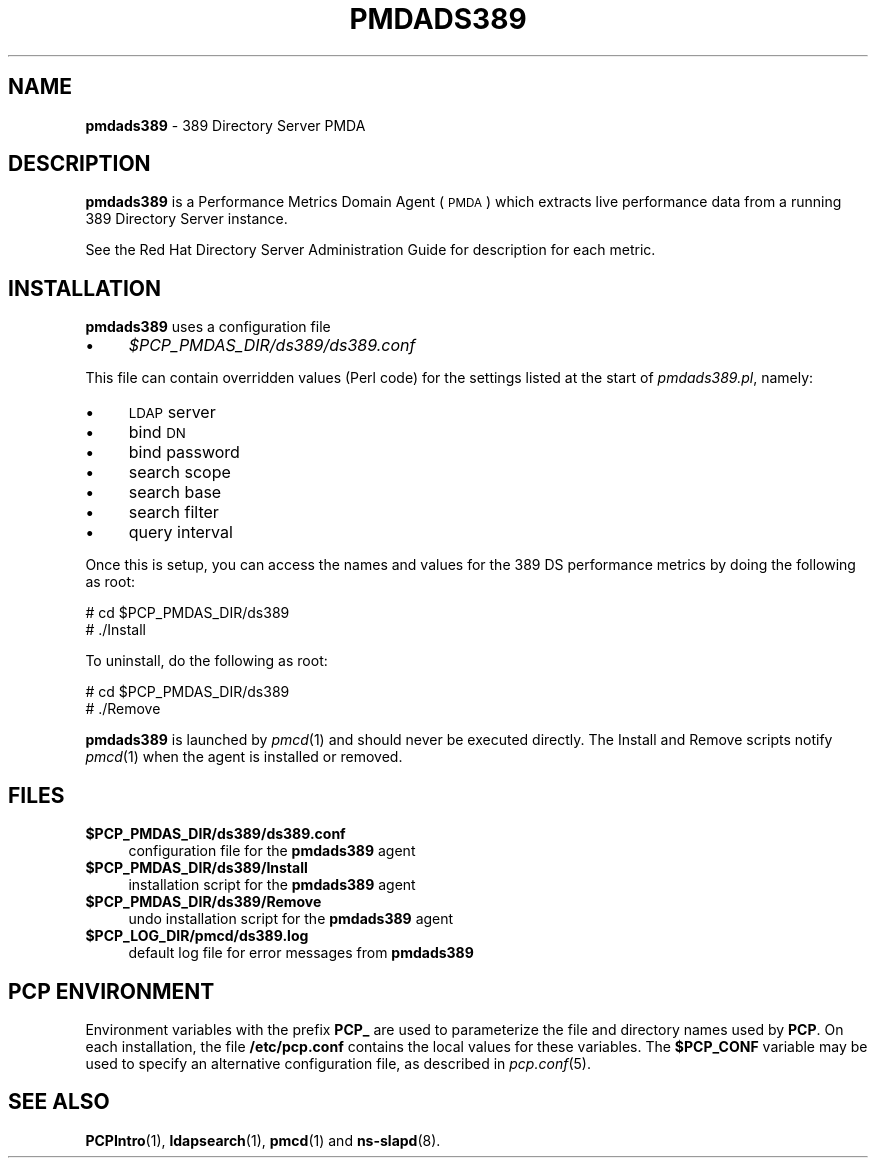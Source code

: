'\"macro stdmacro
.\"
.\" Copyright (c) 2014 Red Hat.  All Rights Reserved.
.\" 
.\" This program is free software; you can redistribute it and/or modify it
.\" under the terms of the GNU General Public License as published by the
.\" Free Software Foundation; either version 2 of the License, or (at your
.\" option) any later version.
.\" 
.\" This program is distributed in the hope that it will be useful, but
.\" WITHOUT ANY WARRANTY; without even the implied warranty of MERCHANTABILITY
.\" or FITNESS FOR A PARTICULAR PURPOSE.  See the GNU General Public License
.\" for more details.
.\"
.TH PMDADS389 1 "PCP" "Performance Co-Pilot"
.SH NAME
\f3pmdads389\f1 \- 389 Directory Server PMDA
.SH DESCRIPTION
\f3pmdads389\f1 is a Performance Metrics Domain Agent (\s-1PMDA\s0) which
extracts live performance data from a running 389 Directory Server instance.
.PP
See the Red Hat Directory Server Administration Guide for description
for each metric.
.PP
.SH INSTALLATION
\f3pmdads389\f1 uses a configuration file
.IP "\(bu" 4
.I $PCP_PMDAS_DIR/ds389/ds389.conf
.PP
This file can contain overridden values (Perl code) for the settings
listed at the start of
.IR pmdads389.pl ,
namely:
.IP "\(bu" 4
\&\s-1LDAP\s0 server
.IP "\(bu" 4
bind \s-1DN\s0
.IP "\(bu" 4
bind password
.IP "\(bu" 4
search scope
.IP "\(bu" 4
search base
.IP "\(bu" 4
search filter
.IP "\(bu" 4
query interval
.PP
Once this is setup, you can access the names and values for the
389 DS performance metrics by doing the following as root:
.PP
      # cd $PCP_PMDAS_DIR/ds389
.br
      # ./Install
.PP
To uninstall, do the following as root:
.PP
      # cd $PCP_PMDAS_DIR/ds389
.br
      # ./Remove
.PP
\fBpmdads389\fR is launched by \fIpmcd\fR(1) and should never be executed 
directly. The Install and Remove scripts notify \fIpmcd\fR(1) when the 
agent is installed or removed.
.SH FILES
.IP "\fB$PCP_PMDAS_DIR/ds389/ds389.conf\fR" 4
configuration file for the \fBpmdads389\fR agent
.IP "\fB$PCP_PMDAS_DIR/ds389/Install\fR" 4 
installation script for the \fBpmdads389\fR agent 
.IP "\fB$PCP_PMDAS_DIR/ds389/Remove\fR" 4 
undo installation script for the \fBpmdads389\fR agent 
.IP "\fB$PCP_LOG_DIR/pmcd/ds389.log\fR" 4 
default log file for error messages from \fBpmdads389\fR 
.SH PCP ENVIRONMENT
Environment variables with the prefix \fBPCP_\fR are used to parameterize
the file and directory names used by \fBPCP\fR. On each installation, the
file \fB/etc/pcp.conf\fR contains the local values for these variables. 
The \fB$PCP_CONF\fR variable may be used to specify an alternative 
configuration file, as described in \fIpcp.conf\fR(5).
.SH SEE ALSO
.BR PCPIntro (1),
.BR ldapsearch (1),
.BR pmcd (1)
and
.BR ns-slapd (8).
